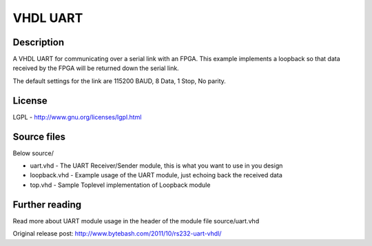 VHDL UART
=========

Description
-----------

A VHDL UART for communicating over a serial link with an FPGA. This example
implements a loopback so that data received by the FPGA will be returned down
the serial link.

The default settings for the link are 115200 BAUD, 8 Data, 1 Stop, No parity.


License
-------
LGPL - http://www.gnu.org/licenses/lgpl.html


Source files
------------
Below source/

- uart.vhd     - The UART Receiver/Sender module, this is what you want to use in you design
- loopback.vhd - Example usage of the UART module, just echoing back the received data
- top.vhd      - Sample Toplevel implementation of Loopback module


Further reading
--------------------
Read more about UART module usage in the header of the module file source/uart.vhd

Original release post:
http://www.bytebash.com/2011/10/rs232-uart-vhdl/
